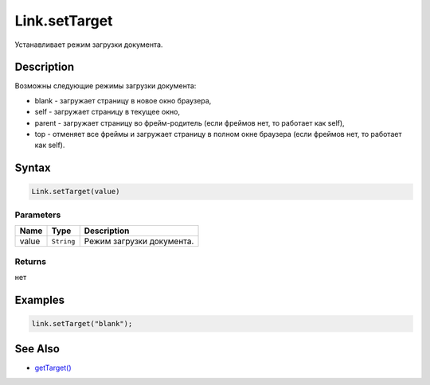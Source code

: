 Link.setTarget
==============

Устанавливает режим загрузки документа.

Description
-----------

Возможны следующие режимы загрузки документа:

-  blank - загружает страницу в новое окно браузера,
-  self - загружает страницу в текущее окно,
-  parent - загружает страницу во фрейм-родитель (если фреймов нет, то
   работает как self),
-  top - отменяет все фреймы и загружает страницу в полном окне браузера
   (если фреймов нет, то работает как self).

Syntax
------

.. code:: js

    Link.setTarget(value)

Parameters
~~~~~~~~~~

.. list-table::
   :header-rows: 1

   * - Name
     - Type
     - Description
   * - value
     - ``String``
     - Режим загрузки документа.


Returns
~~~~~~~

нет

Examples
--------

.. code:: js

    link.setTarget("blank");

See Also
--------

-  `getTarget() <../Link.getTarget.html>`__
